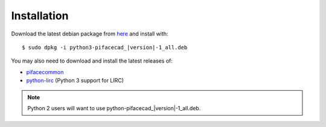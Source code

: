 ############
Installation
############

Download the latest debian package from
`here <https://github.com/piface/pifacecad/releases>`_ and install with:

.. parsed-literal::

    $ sudo dpkg -i python3-pifacecad\_\ |version|-1_all.deb


You may also need to download and install the latest releases of:

- `pifacecommon <https://github.com/piface/pifacecommon/releases>`_
- `python-lirc <https://github.com/tompreston/python-lirc/releases>`_
  (Python 3 support for LIRC)

.. note:: Python 2 users will want to use python-pifacecad\_\ |version|-1_all.deb.
